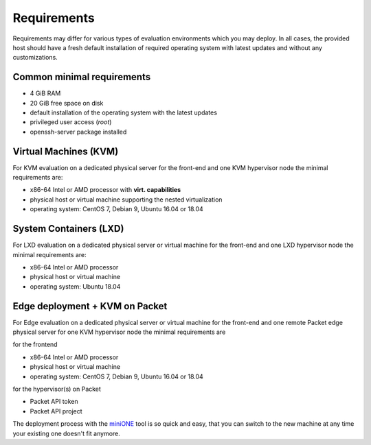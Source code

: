 ************
Requirements
************

Requirements may differ for various types of evaluation environments which you may deploy. In all cases, the provided host should have a fresh default installation of required operating system with latest updates and without any customizations.

Common minimal requirements
===========================
- 4 GiB RAM
- 20 GiB free space on disk
- default installation of the operating system with the latest updates
- privileged user access (`root`)
- openssh-server package installed

Virtual Machines (KVM)
======================
|images-minione-kvm.png|


For KVM evaluation on a dedicated physical server for the front-end and one KVM hypervisor node the minimal requirements are:

* x86-64 Intel or AMD processor with **virt. capabilities**
* physical host or virtual machine supporting the nested virtualization
* operating system: CentOS 7, Debian 9, Ubuntu 16.04 or 18.04


System Containers (LXD)
=======================
|images-minione-lxd|

For LXD evaluation on a dedicated physical server or virtual machine for the front-end and one LXD hypervisor node the minimal requirements are:

* x86-64 Intel or AMD processor
* physical host or virtual machine
* operating system: Ubuntu 18.04

Edge deployment + KVM on Packet
===============================
|images-minione-packet|

For Edge evaluation on a dedicated physical server or virtual machine for the front-end and one remote Packet edge physical server for one KVM hypervisor node the minimal requirements are


for the frontend


* x86-64 Intel or AMD processor
* physical host or virtual machine
* operating system: CentOS 7, Debian 9, Ubuntu 16.04 or 18.04

for the hypervisor(s) on Packet

* Packet API token
* Packet API project

The deployment process with the `miniONE <https://github.com/OpenNebula/minione>`_ tool is so quick and easy, that you can switch to the new machine at any time your existing one doesn't fit anymore.

.. |images-minione-kvm.png| image:: /images/minione-kvm.png
.. |images-minione-lxd| image:: /images/minione-lxd.png
.. |images-minione-packet| image:: /images/minione-packet.png
